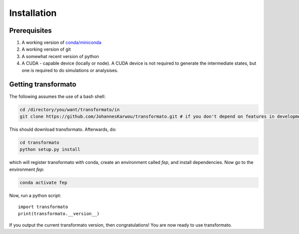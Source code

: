 Installation
==============

Prerequisites
##############

#. A working version of `conda/miniconda <https://docs.conda.io/en/latest/>`_ 
#. A working version of git
#. A somewhat recent version of python
#. A CUDA - capable device (locally or node). A CUDA device is not required to generate the intermediate states, but one is required to do simulations or analysises.

Getting transformato
#########################

The following assumes the use of a bash shell:

.. code-block:: bash

    cd /directory/you/want/transformato/in
    git clone https://github.com/JohannesKarwou/transformato.git # if you don't depend on features in development here - use the main repo


This should download transformato. Afterwards, do:

.. code-block:: bash

    cd transformato
    python setup.py install


which will register transformato with conda, create an environment called `fep`, and install dependencies.
Now go to the environment `fep`:

.. code-block:: bash

    conda activate fep


Now, run a python script:

::
    
    import transformato
    print(transformato.__version__)

If you output the current transformato version, then congratulations! You are now ready to use transformato.